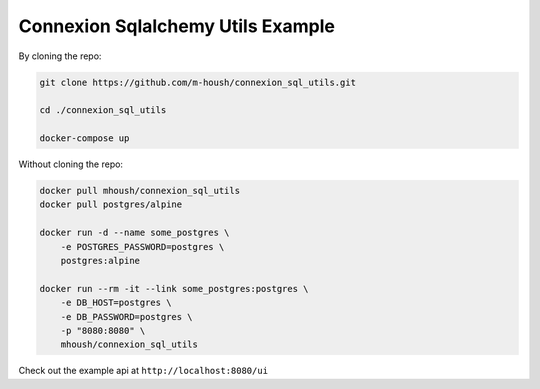 Connexion Sqlalchemy Utils Example
----------------------------------

By cloning the repo:
    
.. code-block:: bash

    git clone https://github.com/m-housh/connexion_sql_utils.git

    cd ./connexion_sql_utils

    docker-compose up

Without cloning the repo:

.. code-block:: bash

    docker pull mhoush/connexion_sql_utils
    docker pull postgres/alpine

    docker run -d --name some_postgres \
        -e POSTGRES_PASSWORD=postgres \
        postgres:alpine

    docker run --rm -it --link some_postgres:postgres \
        -e DB_HOST=postgres \
        -e DB_PASSWORD=postgres \
        -p "8080:8080" \
        mhoush/connexion_sql_utils

Check out the example api at ``http://localhost:8080/ui``


